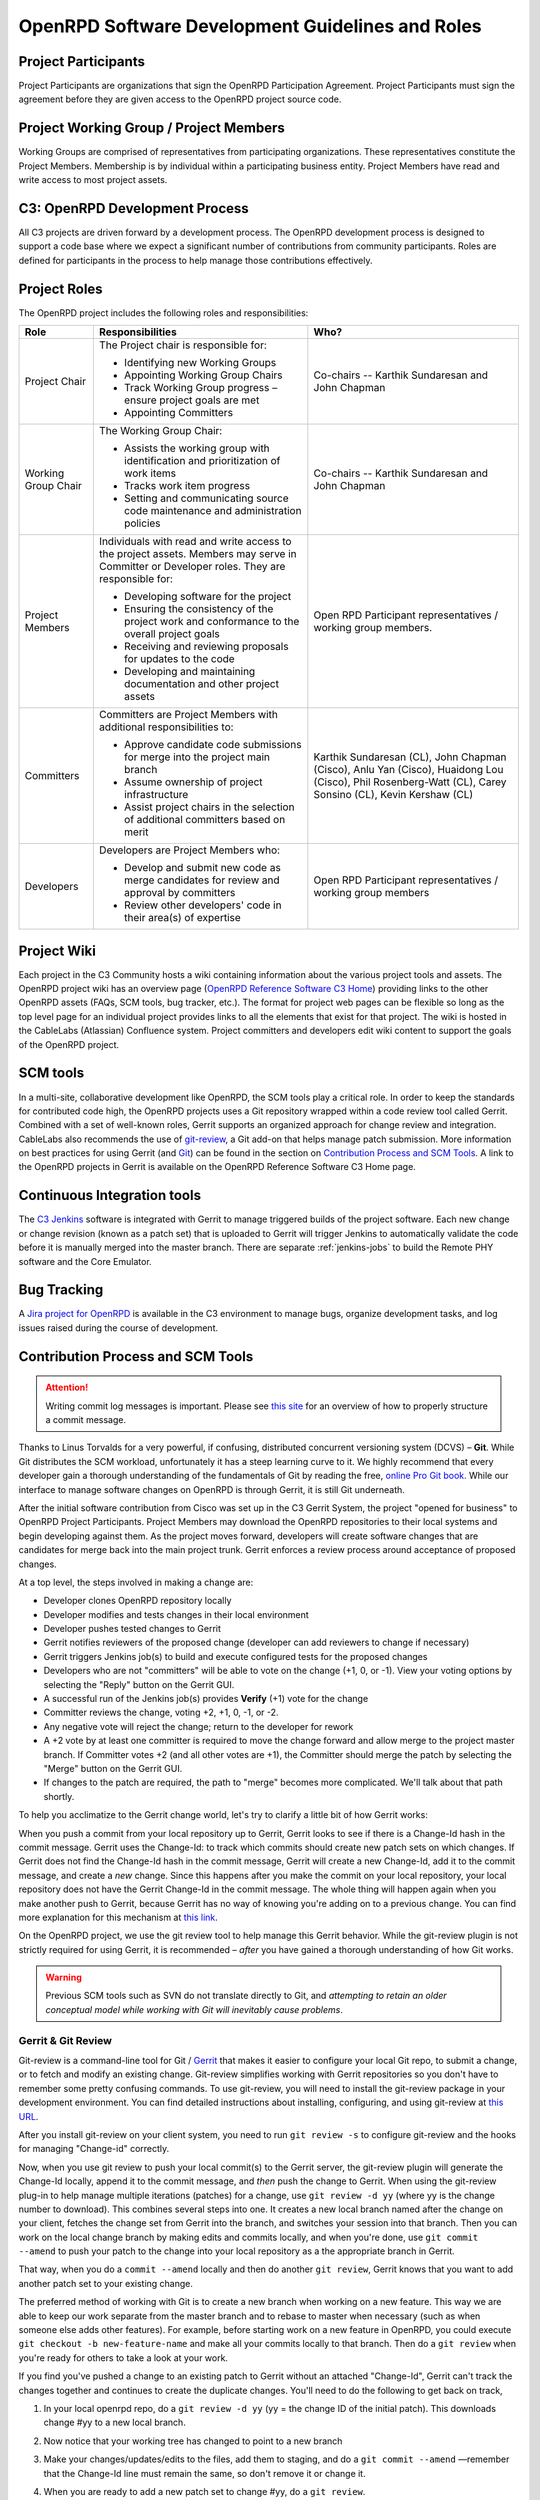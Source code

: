 #################################################
OpenRPD Software Development Guidelines and Roles
#################################################

Project Participants
====================

Project Participants are organizations that sign the OpenRPD Participation
Agreement. Project Participants must sign the agreement before they are given
access to the OpenRPD project source code.

Project Working Group / Project Members
=======================================

Working Groups are comprised of representatives from participating
organizations. These representatives constitute the Project Members. Membership
is by individual within a participating business entity. Project Members have
read and write access to most project assets.


C3: OpenRPD Development Process
===============================

All C3 projects are driven forward by a development process. The OpenRPD
development process is designed to support a code base where we expect a
significant number of contributions from community participants. Roles are
defined for participants in the process to help manage those contributions
effectively.

Project Roles
=============

The OpenRPD project includes the following roles and responsibilities:

+-------------------+-------------------------------------+--------------------+
|Role               |Responsibilities                     |Who?                |
+===================+=====================================+====================+
|Project Chair      |The Project chair is responsible for:|Co-chairs -- Karthik|
|                   |                                     |Sundaresan and John |
|                   |* Identifying new Working Groups     |Chapman             |
|                   |* Appointing Working Group Chairs    |                    |
|                   |* Track Working Group progress –     |                    |
|                   |  ensure project goals are met       |                    |
|                   |* Appointing Committers              |                    |
+-------------------+-------------------------------------+--------------------+
|Working Group Chair|The Working Group Chair:             |Co-chairs -- Karthik|
|                   |                                     |Sundaresan and John |
|                   |* Assists the working group with     |Chapman             |
|                   |  identification and prioritization  |                    |
|                   |  of work items                      |                    |
|                   |* Tracks work item progress          |                    |
|                   |* Setting and communicating source   |                    |
|                   |  code maintenance and administration|                    |
|                   |  policies                           |                    |
+-------------------+-------------------------------------+--------------------+
|Project Members    |Individuals with read and write      |Open RPD Participant|
|                   |access to the project assets. Members|representatives /   |
|                   |may serve in Committer or Developer  |working group       |
|                   |roles. They are responsible for:     |members.            |
|                   |                                     |                    |
|                   |* Developing software for the project|                    |
|                   |* Ensuring the consistency of the    |                    |
|                   |  project work and conformance to the|                    |
|                   |  overall project goals              |                    |
|                   |* Receiving and reviewing proposals  |                    |
|                   |  for updates to the code            |                    |
|                   |* Developing and maintaining         |                    |
|                   |  documentation and other project    |                    |
|                   |  assets                             |                    |
+-------------------+-------------------------------------+--------------------+
|Committers         |Committers are Project Members with  |Karthik Sundaresan  |
|                   |additional responsibilities to:      |(CL), John Chapman  |
|                   |                                     |(Cisco), Anlu Yan   |
|                   |* Approve candidate code submissions |(Cisco), Huaidong   |
|                   |  for merge into the project main    |Lou (Cisco), Phil   |
|                   |  branch                             |Rosenberg-Watt (CL),|
|                   |* Assume ownership of project        |Carey Sonsino (CL), |
|                   |  infrastructure                     |Kevin Kershaw (CL)  |
|                   |* Assist project chairs in the       |                    |
|                   |  selection of additional committers |                    |
|                   |  based on merit                     |                    |
+-------------------+-------------------------------------+--------------------+
|Developers         |Developers are Project Members who:  |Open RPD Participant|
|                   |                                     |representatives /   |
|                   |* Develop and submit new code as     |working group       |
|                   |  merge candidates for review and    |members             |
|                   |  approval by committers             |                    |
|                   |* Review other developers' code in   |                    |
|                   |  their area(s) of expertise         |                    |
+-------------------+-------------------------------------+--------------------+


Project Wiki
============

Each project in the C3 Community hosts a wiki containing information about the
various project tools and assets. The OpenRPD project wiki has an overview page
(`OpenRPD Reference Software C3 Home`_) providing links to the other OpenRPD
assets (FAQs, SCM tools, bug tracker, etc.). The format for project web pages
can be flexible so long as the top level page for an individual project provides
links to all the elements that exist for that project. The wiki is hosted in the
CableLabs (Atlassian) Confluence system. Project committers and developers edit
wiki content to support the goals of the OpenRPD project.

.. _OpenRPD Reference Software C3 Home: https://community.cablelabs.com/wiki/display/C3/OpenRPD+Reference+Software+C3+Home


SCM tools
=========

In a multi-site, collaborative development like OpenRPD, the SCM tools play a
critical role. In order to keep the standards for contributed code high, the
OpenRPD projects uses a Git repository wrapped within a code review tool called
Gerrit. Combined with a set of well-known roles, Gerrit supports an organized
approach for change review and integration. CableLabs also recommends the use
of git-review_, a Git add-on that helps manage patch submission. More
information on best practices for using Gerrit (and Git_) can be found in the
section on `Contribution Process and SCM Tools`_. A link to the OpenRPD
projects in Gerrit is available on the OpenRPD Reference Software C3 Home page.

.. _git-review: https://www.mediawiki.org/wiki/Gerrit/git-review

.. _Git: https://git-scm.com/


Continuous Integration tools
============================

The `C3 Jenkins`_ software is integrated with Gerrit to manage triggered builds
of the project software. Each new change or change revision (known as a patch
set) that is uploaded to Gerrit will trigger Jenkins to automatically validate
the code before it is manually merged into the master branch. There are
separate :ref:`jenkins-jobs` to build the Remote PHY software and the Core
Emulator.

.. _C3 Jenkins: https://c3jenkins.cablelabs.com/


Bug Tracking
============

A `Jira project for OpenRPD <https://community.cablelabs.com/browse/C3RPHY/>`_
is available in the C3 environment to manage bugs, organize development tasks,
and log issues raised during the course of development.


Contribution Process and SCM Tools
==================================

.. ATTENTION::

   Writing commit log messages is important. Please see `this site
   <http://chris.beams.io/posts/git-commit/>`_ for an overview of how to
   properly structure a commit message.

Thanks to Linus Torvalds for a very powerful, if confusing, distributed
concurrent versioning system (DCVS) – **Git**. While Git distributes the SCM
workload, unfortunately it has a steep learning curve to it. We highly
recommend that every developer gain a thorough understanding of the
fundamentals of Git by reading the free, `online Pro Git book
<https://git-scm.com/book/en/v2>`_. While our interface to manage software
changes on OpenRPD is through Gerrit, it is still Git underneath. 

After the initial software contribution from Cisco was set up in the C3 Gerrit
System, the project "opened for business" to OpenRPD Project Participants.
Project Members may download the OpenRPD repositories to their local systems
and begin developing against them. As the project moves forward, developers
will create software changes that are candidates for merge back into the main
project trunk. Gerrit enforces a review process around acceptance of proposed
changes. 

At a top level, the steps involved in making a change are:

* Developer clones OpenRPD repository locally
* Developer modifies and tests changes in their local environment
* Developer pushes tested changes to Gerrit
* Gerrit notifies reviewers of the proposed change (developer can add reviewers
  to change if necessary)
* Gerrit triggers Jenkins job(s) to build and execute configured tests for the
  proposed changes
* Developers who are not "committers" will be able to vote on the change (+1, 0,
  or -1). View your voting options by selecting the "Reply" button on the Gerrit
  GUI.
* A successful run of the Jenkins job(s) provides **Verify** (+1) vote for the
  change
* Committer reviews the change, voting +2, +1, 0, -1, or -2.
* Any negative vote will reject the change; return to the developer for rework
* A +2 vote by at least one committer is required to move the change forward and
  allow merge to the project master branch.  If Committer votes +2 (and all
  other votes are +1), the Committer should merge the patch by selecting the
  "Merge" button on the Gerrit GUI.
* If changes to the patch are required, the path to "merge" becomes more
  complicated. We'll talk about that path shortly.

To help you acclimatize to the Gerrit change world, let's try to clarify a
little bit of how Gerrit works:

When you push a commit from your local repository up to Gerrit, Gerrit looks to
see if there is a Change-Id hash in the commit message. Gerrit uses the
Change-Id: to track which commits should create new patch sets on which
changes.  If Gerrit does not find the Change-Id hash in the commit message,
Gerrit will create a new Change-Id, add it to the commit message, and create a
*new* change.  Since this happens after you make the commit on your local
repository, your local repository does not have the Gerrit Change-Id in the
commit message. The whole thing will happen again when you make another push to
Gerrit, because Gerrit has no way of knowing you're adding on to a previous
change. You can find more explanation for this mechanism at `this link
<https://gerrit.cablelabs.com/Documentation/user-changeid.html>`_.

On the OpenRPD project, we use the git review tool to help manage this Gerrit
behavior. While the git-review plugin is not strictly required for using
Gerrit, it is recommended – *after* you have gained a thorough understanding of
how Git works.

.. WARNING::

  Previous SCM tools such as SVN do not translate directly to Git, and
  *attempting to retain an older conceptual model while working with Git will
  inevitably cause problems*.

Gerrit & Git Review
-------------------

Git-review is a command-line tool for Git / `Gerrit
<https://www.mediawiki.org/wiki/Gerrit>`_ that makes it easier to configure
your local Git repo, to submit a change, or to fetch and modify an existing
change. Git-review simplifies working with Gerrit repositories so you don't
have to remember some pretty confusing commands. To use git-review, you will
need to install the git-review package in your development environment. You can
find detailed instructions about installing, configuring, and using git-review
at `this URL <https://www.mediawiki.org/wiki/Gerrit/git-review>`_.

After you install git-review on your client system, you need to run ``git
review -s`` to configure git-review and the hooks for managing "Change-id"
correctly. 

Now, when you use git review to push your local commit(s) to the Gerrit server,
the git-review plugin will generate the Change-Id locally, append it to the
commit message, and *then* push the change to Gerrit.  When using the
git-review plug-in to help manage multiple iterations (patches) for a change,
use ``git review -d yy`` (where yy is the change number to download). This
combines several steps into one. It creates a new local branch named after the
change on your client, fetches the change set from Gerrit into the branch, and
switches your session into that branch. Then you can work on the local change
branch by making edits and commits locally, and when you're done, use ``git
commit --amend`` to push your patch to the change into your local repository as
a the appropriate branch in Gerrit.

That way, when you do a ``commit --amend`` locally and then do another ``git
review``, Gerrit knows that you want to add another patch set to your existing
change.

The preferred method of working with Git is to create a new branch when working
on a new feature. This way we are able to keep our work separate from the
master branch and to rebase to master when necessary (such as when someone else
adds other features). For example, before starting work on a new feature in
OpenRPD, you could execute ``git checkout -b new-feature-name`` and make all
your commits locally to that branch. Then do a ``git review`` when you're ready
for others to take a look at your work.

If you find you've pushed a change to an existing patch to Gerrit without an
attached "Change-Id", Gerrit can't track the changes together and continues to
create the duplicate changes. You'll need to do the following to get back on
track,

1. In your local openrpd repo, do a ``git review -d yy`` (yy = the change ID of
   the initial patch). This downloads change #yy to a new local branch.
2. Now notice that your working tree has changed to point to a new branch
3. Make your changes/updates/edits to the files, add them to staging, and do a
   ``git commit --amend`` —remember that the Change-Id line must remain the
   same, so don't remove it or change it.
4. When you are ready to add a new patch set to change #yy, do a ``git
   review``. 
   
   .. NOTE::

      Doing a ``git review -f`` will send your changes to Gerrit and then
      delete the local branch so there is less clutter in your local repo.

Preparing a Local Git Repository For Gerrit & Git-review
--------------------------------------------------------

Step-by-Step Instructions:

1. Clone the repository to your local client
2. Configure git to add gerrit as a remote (**gitreview –s will not work
   without this change**):

   .. code-block:: bash
   
      git remote add gerrit ssh://<username>@gerrit.cablelabs.com:29418/my_project

3. Configure git review to setup the commit hooks (do this before making any
   changes):

   .. code-block:: bash

      git review -s

4. **Use Case #1**: create a file in the repo

   a. Create a new file <filename>.
   b. To stage the file:
   
      .. code-block:: bash
      
         git add <filename>

   c. To commit in your local repo:

      .. code-block:: bash

         git commit

   d. Push to master on the remote – bypasses Gerrit review process (if you
      have those permissions, otherwise Gerrit will return an error message):

      .. code-block:: bash

         git push

5. **Use Case #2**: Create a file, approve in Gerrit

   a. Create a new file <filename>.
   b. To stage the file:

      .. code-block:: bash

         git add <filename>

   c. To commit in your local repo:

      .. code-block:: bash

         git commit

   d. Push to ``refs/publish/master`` on the remote:

      .. code-block:: bash

         git review

   e. On Gerrit:

      1. Look for change to review
      2. Select the "Reply" button to provide code review results
         ("Code-Review" +1 or +2 to approve)

         a. Enter comments on the entire patch, individual files, individual
            lines of particular files, or selections of files as needed.
     
      3. “Submit” button to merge change into master

6. **Use Case #3**: Submit and then revise a patch, approve in Gerrit.

   a. Create a new file <filename>.
   b. To stage the file:

      .. code-block:: bash

         git add <filename>

   c. To commit in your local repo:

      .. code-block:: bash

         git commit

   d. Push to ``refs/publish/master`` on the remote and assign Change ID:

      .. code-block:: bash

         git review

   e. "Retrieve" the change to make revisions. Create a temp branch with the
      change in it; puts you in the branch:

      .. code-block:: bash

         git review -d <yy>

   f. Edit your changes into the file & save:

      .. code-block:: bash

         vi <filename>

   g. To stage the new file changes:

      .. code-block:: bash

         git add <filename>

   h. To commit in the temp branch in your local repo; persists the original
      change ID:

      .. code-block:: bash

         git commit --amend

   i. To push the changes you just made to gerrit as a Patch revision (#2)
   ``-f`` deletes the temporary branch:

      .. code-block:: bash

         git review -f

   j. On Gerrit:

      1. Look for change to review – note that there are 2 patch revisions now
         (original plus one more)
      2. Select the "Reply" button to provide code review results
         ("Code-Review" +1 or +2 to approve)

         a. Enter comments on the entire patch, individual files, individual
            lines of particular files, or selections of files as needed.

      3. "Submit" button to merge change into master


